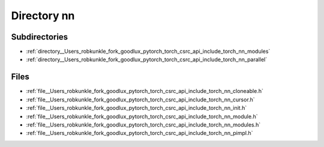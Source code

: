 .. _directory__Users_robkunkle_fork_goodlux_pytorch_torch_csrc_api_include_torch_nn:


Directory nn
============


Subdirectories
--------------

- :ref:`directory__Users_robkunkle_fork_goodlux_pytorch_torch_csrc_api_include_torch_nn_modules`
- :ref:`directory__Users_robkunkle_fork_goodlux_pytorch_torch_csrc_api_include_torch_nn_parallel`


Files
-----

- :ref:`file__Users_robkunkle_fork_goodlux_pytorch_torch_csrc_api_include_torch_nn_cloneable.h`
- :ref:`file__Users_robkunkle_fork_goodlux_pytorch_torch_csrc_api_include_torch_nn_cursor.h`
- :ref:`file__Users_robkunkle_fork_goodlux_pytorch_torch_csrc_api_include_torch_nn_init.h`
- :ref:`file__Users_robkunkle_fork_goodlux_pytorch_torch_csrc_api_include_torch_nn_module.h`
- :ref:`file__Users_robkunkle_fork_goodlux_pytorch_torch_csrc_api_include_torch_nn_modules.h`
- :ref:`file__Users_robkunkle_fork_goodlux_pytorch_torch_csrc_api_include_torch_nn_pimpl.h`


